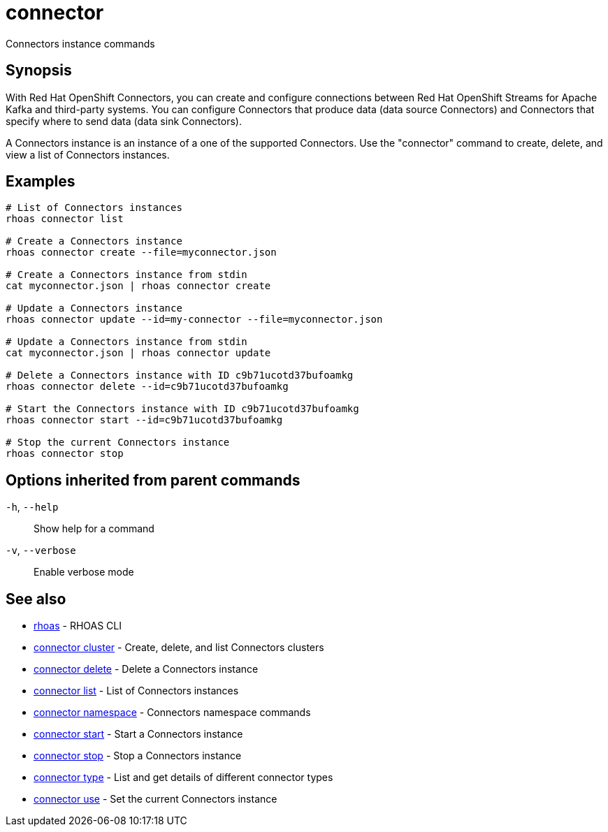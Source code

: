 ifdef::env-github,env-browser[:context: cmd]
[id='ref-connector_{context}']
= connector

[role="_abstract"]
Connectors instance commands

[discrete]
== Synopsis

With Red Hat OpenShift Connectors, you can create and configure connections between Red Hat OpenShift Streams for Apache Kafka and third-party systems. You can configure Connectors that produce data (data source Connectors) and Connectors that specify where to send data (data sink Connectors).

A Connectors instance is an instance of a one of the supported Connectors.
Use the "connector" command to create, delete, and view a list of Connectors instances.


[discrete]
== Examples

....
   
# List of Connectors instances
rhoas connector list

# Create a Connectors instance
rhoas connector create --file=myconnector.json

# Create a Connectors instance from stdin
cat myconnector.json | rhoas connector create

# Update a Connectors instance
rhoas connector update --id=my-connector --file=myconnector.json

# Update a Connectors instance from stdin
cat myconnector.json | rhoas connector update

# Delete a Connectors instance with ID c9b71ucotd37bufoamkg
rhoas connector delete --id=c9b71ucotd37bufoamkg

# Start the Connectors instance with ID c9b71ucotd37bufoamkg
rhoas connector start --id=c9b71ucotd37bufoamkg

# Stop the current Connectors instance
rhoas connector stop

....

[discrete]
== Options inherited from parent commands

  `-h`, `--help`::      Show help for a command
  `-v`, `--verbose`::   Enable verbose mode

[discrete]
== See also


 
* link:{path}#ref-rhoas_{context}[rhoas]	 - RHOAS CLI

 
* link:{path}#ref-connector-cluster_{context}[connector cluster]	 - Create, delete, and list Connectors clusters

 
* link:{path}#ref-connector-delete_{context}[connector delete]	 - Delete a Connectors instance

 
* link:{path}#ref-connector-list_{context}[connector list]	 - List of Connectors instances

 
* link:{path}#ref-connector-namespace_{context}[connector namespace]	 - Connectors namespace commands

 
* link:{path}#ref-connector-start_{context}[connector start]	 - Start a Connectors instance

 
* link:{path}#ref-connector-stop_{context}[connector stop]	 - Stop a Connectors instance

 
* link:{path}#ref-connector-type_{context}[connector type]	 - List and get details of different connector types

 
* link:{path}#ref-connector-use_{context}[connector use]	 - Set the current Connectors instance

